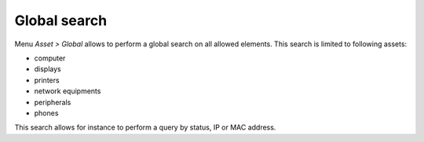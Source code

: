 Global search
=============

Menu `Asset > Global` allows to perform a global search on all allowed elements. This search is limited to following assets:

* computer
* displays
* printers
* network equipments
* peripherals
* phones
  
This search allows for instance to perform a query by status, IP or MAC address.
